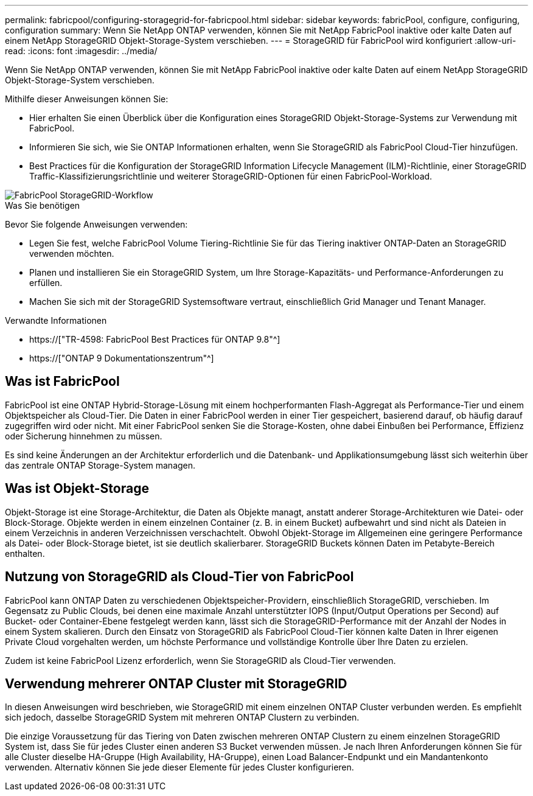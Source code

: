 ---
permalink: fabricpool/configuring-storagegrid-for-fabricpool.html 
sidebar: sidebar 
keywords: fabricPool, configure, configuring, configuration 
summary: Wenn Sie NetApp ONTAP verwenden, können Sie mit NetApp FabricPool inaktive oder kalte Daten auf einem NetApp StorageGRID Objekt-Storage-System verschieben. 
---
= StorageGRID für FabricPool wird konfiguriert
:allow-uri-read: 
:icons: font
:imagesdir: ../media/


[role="lead"]
Wenn Sie NetApp ONTAP verwenden, können Sie mit NetApp FabricPool inaktive oder kalte Daten auf einem NetApp StorageGRID Objekt-Storage-System verschieben.

Mithilfe dieser Anweisungen können Sie:

* Hier erhalten Sie einen Überblick über die Konfiguration eines StorageGRID Objekt-Storage-Systems zur Verwendung mit FabricPool.
* Informieren Sie sich, wie Sie ONTAP Informationen erhalten, wenn Sie StorageGRID als FabricPool Cloud-Tier hinzufügen.
* Best Practices für die Konfiguration der StorageGRID Information Lifecycle Management (ILM)-Richtlinie, einer StorageGRID Traffic-Klassifizierungsrichtlinie und weiterer StorageGRID-Optionen für einen FabricPool-Workload.


image::../media/fabricpool_storagegrid_workflow.png[FabricPool StorageGRID-Workflow]

.Was Sie benötigen
Bevor Sie folgende Anweisungen verwenden:

* Legen Sie fest, welche FabricPool Volume Tiering-Richtlinie Sie für das Tiering inaktiver ONTAP-Daten an StorageGRID verwenden möchten.
* Planen und installieren Sie ein StorageGRID System, um Ihre Storage-Kapazitäts- und Performance-Anforderungen zu erfüllen.
* Machen Sie sich mit der StorageGRID Systemsoftware vertraut, einschließlich Grid Manager und Tenant Manager.


.Verwandte Informationen
* https://["TR-4598: FabricPool Best Practices für ONTAP 9.8"^]
* https://["ONTAP 9 Dokumentationszentrum"^]




== Was ist FabricPool

FabricPool ist eine ONTAP Hybrid-Storage-Lösung mit einem hochperformanten Flash-Aggregat als Performance-Tier und einem Objektspeicher als Cloud-Tier. Die Daten in einer FabricPool werden in einer Tier gespeichert, basierend darauf, ob häufig darauf zugegriffen wird oder nicht. Mit einer FabricPool senken Sie die Storage-Kosten, ohne dabei Einbußen bei Performance, Effizienz oder Sicherung hinnehmen zu müssen.

Es sind keine Änderungen an der Architektur erforderlich und die Datenbank- und Applikationsumgebung lässt sich weiterhin über das zentrale ONTAP Storage-System managen.



== Was ist Objekt-Storage

Objekt-Storage ist eine Storage-Architektur, die Daten als Objekte managt, anstatt anderer Storage-Architekturen wie Datei- oder Block-Storage. Objekte werden in einem einzelnen Container (z. B. in einem Bucket) aufbewahrt und sind nicht als Dateien in einem Verzeichnis in anderen Verzeichnissen verschachtelt. Obwohl Objekt-Storage im Allgemeinen eine geringere Performance als Datei- oder Block-Storage bietet, ist sie deutlich skalierbarer. StorageGRID Buckets können Daten im Petabyte-Bereich enthalten.



== Nutzung von StorageGRID als Cloud-Tier von FabricPool

FabricPool kann ONTAP Daten zu verschiedenen Objektspeicher-Providern, einschließlich StorageGRID, verschieben. Im Gegensatz zu Public Clouds, bei denen eine maximale Anzahl unterstützter IOPS (Input/Output Operations per Second) auf Bucket- oder Container-Ebene festgelegt werden kann, lässt sich die StorageGRID-Performance mit der Anzahl der Nodes in einem System skalieren. Durch den Einsatz von StorageGRID als FabricPool Cloud-Tier können kalte Daten in Ihrer eigenen Private Cloud vorgehalten werden, um höchste Performance und vollständige Kontrolle über Ihre Daten zu erzielen.

Zudem ist keine FabricPool Lizenz erforderlich, wenn Sie StorageGRID als Cloud-Tier verwenden.



== Verwendung mehrerer ONTAP Cluster mit StorageGRID

In diesen Anweisungen wird beschrieben, wie StorageGRID mit einem einzelnen ONTAP Cluster verbunden werden. Es empfiehlt sich jedoch, dasselbe StorageGRID System mit mehreren ONTAP Clustern zu verbinden.

Die einzige Voraussetzung für das Tiering von Daten zwischen mehreren ONTAP Clustern zu einem einzelnen StorageGRID System ist, dass Sie für jedes Cluster einen anderen S3 Bucket verwenden müssen. Je nach Ihren Anforderungen können Sie für alle Cluster dieselbe HA-Gruppe (High Availability, HA-Gruppe), einen Load Balancer-Endpunkt und ein Mandantenkonto verwenden. Alternativ können Sie jede dieser Elemente für jedes Cluster konfigurieren.
